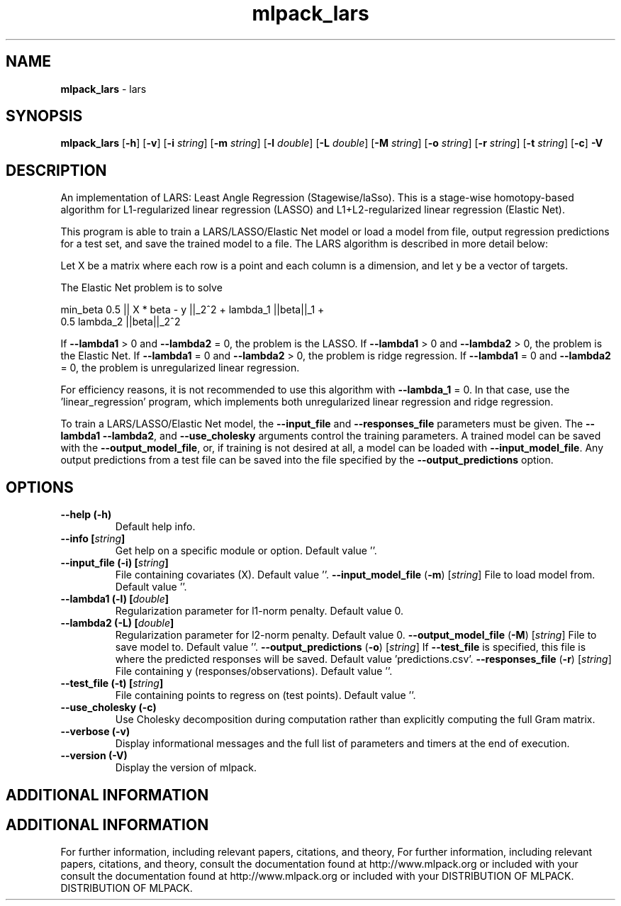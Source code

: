 .\" Text automatically generated by txt2man
.TH mlpack_lars  "1" "" ""
.SH NAME
\fBmlpack_lars \fP- lars
.SH SYNOPSIS
.nf
.fam C
 \fBmlpack_lars\fP [\fB-h\fP] [\fB-v\fP] [\fB-i\fP \fIstring\fP] [\fB-m\fP \fIstring\fP] [\fB-l\fP \fIdouble\fP] [\fB-L\fP \fIdouble\fP] [\fB-M\fP \fIstring\fP] [\fB-o\fP \fIstring\fP] [\fB-r\fP \fIstring\fP] [\fB-t\fP \fIstring\fP] [\fB-c\fP] \fB-V\fP 
.fam T
.fi
.fam T
.fi
.SH DESCRIPTION


An implementation of LARS: Least Angle Regression (Stagewise/laSso). This is
a stage-wise homotopy-based algorithm for L1-regularized linear regression
(LASSO) and L1+L2-regularized linear regression (Elastic Net).
.PP
This program is able to train a LARS/LASSO/Elastic Net model or load a model
from file, output regression predictions for a test set, and save the trained
model to a file. The LARS algorithm is described in more detail below:
.PP
Let X be a matrix where each row is a point and each column is a dimension,
and let y be a vector of targets.
.PP
The Elastic Net problem is to solve
.PP
.nf
.fam C
  min_beta 0.5 || X * beta - y ||_2^2 + lambda_1 ||beta||_1 +
    0.5 lambda_2 ||beta||_2^2

.fam T
.fi
If \fB--lambda1\fP > 0 and \fB--lambda2\fP = 0, the problem is the LASSO.
If \fB--lambda1\fP > 0 and \fB--lambda2\fP > 0, the problem is the Elastic Net.
If \fB--lambda1\fP = 0 and \fB--lambda2\fP > 0, the problem is ridge regression.
If \fB--lambda1\fP = 0 and \fB--lambda2\fP = 0, the problem is unregularized linear
regression.
.PP
For efficiency reasons, it is not recommended to use this algorithm with
\fB--lambda_1\fP = 0. In that case, use the 'linear_regression' program, which
implements both unregularized linear regression and ridge regression.
.PP
To train a LARS/LASSO/Elastic Net model, the \fB--input_file\fP and \fB--responses_file\fP
parameters must be given. The \fB--lambda1\fP \fB--lambda2\fP, and \fB--use_cholesky\fP
arguments control the training parameters. A trained model can be saved with
the \fB--output_model_file\fP, or, if training is not desired at all, a model can be
loaded with \fB--input_model_file\fP. Any output predictions from a test file can
be saved into the file specified by the \fB--output_predictions\fP option.
.RE
.PP

.SH OPTIONS 

.TP
.B
\fB--help\fP (\fB-h\fP)
Default help info.
.TP
.B
\fB--info\fP [\fIstring\fP]
Get help on a specific module or option. 
Default value ''.
.TP
.B
\fB--input_file\fP (\fB-i\fP) [\fIstring\fP]
File containing covariates (X). Default value
\(cq'.
\fB--input_model_file\fP (\fB-m\fP) [\fIstring\fP] 
File to load model from. Default value ''.
.TP
.B
\fB--lambda1\fP (\fB-l\fP) [\fIdouble\fP]
Regularization parameter for l1-norm penalty. 
Default value 0.
.TP
.B
\fB--lambda2\fP (\fB-L\fP) [\fIdouble\fP]
Regularization parameter for l2-norm penalty. 
Default value 0.
\fB--output_model_file\fP (\fB-M\fP) [\fIstring\fP] 
File to save model to. Default value ''.
\fB--output_predictions\fP (\fB-o\fP) [\fIstring\fP] 
If \fB--test_file\fP is specified, this file is where
the predicted responses will be saved. Default
value 'predictions.csv'.
\fB--responses_file\fP (\fB-r\fP) [\fIstring\fP] 
File containing y (responses/observations). 
Default value ''.
.TP
.B
\fB--test_file\fP (\fB-t\fP) [\fIstring\fP]
File containing points to regress on (test
points). Default value ''.
.TP
.B
\fB--use_cholesky\fP (\fB-c\fP)
Use Cholesky decomposition during computation
rather than explicitly computing the full Gram
matrix.
.TP
.B
\fB--verbose\fP (\fB-v\fP)
Display informational messages and the full list
of parameters and timers at the end of
execution.
.TP
.B
\fB--version\fP (\fB-V\fP)
Display the version of mlpack.
.SH ADDITIONAL INFORMATION
.SH ADDITIONAL INFORMATION


For further information, including relevant papers, citations, and theory,
For further information, including relevant papers, citations, and theory,
consult the documentation found at http://www.mlpack.org or included with your
consult the documentation found at http://www.mlpack.org or included with your
DISTRIBUTION OF MLPACK.
DISTRIBUTION OF MLPACK.
